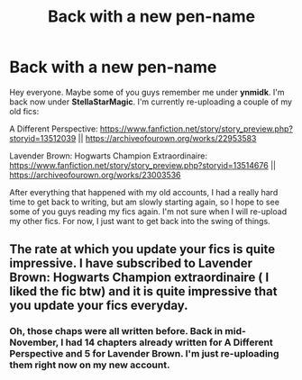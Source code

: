 #+TITLE: Back with a new pen-name

* Back with a new pen-name
:PROPERTIES:
:Author: StellaStarMagic
:Score: 6
:DateUnix: 1583664937.0
:DateShort: 2020-Mar-08
:FlairText: Self-Promotion
:END:
Hey everyone. Maybe some of you guys remember me under *ynmidk*. I'm back now under *StellaStarMagic*. I'm currently re-uploading a couple of my old fics:

A Different Perspective: [[https://www.fanfiction.net/story/story_preview.php?storyid=13512039]] || [[https://archiveofourown.org/works/22953583]]

Lavender Brown: Hogwarts Champion Extraordinaire: [[https://www.fanfiction.net/story/story_preview.php?storyid=13514676]] || [[https://archiveofourown.org/works/23003536]]

After everything that happened with my old accounts, I had a really hard time to get back to writing, but am slowly starting again, so I hope to see some of you guys reading my fics again. I'm not sure when I will re-upload my other fics. For now, I just want to get back into the swing of things.


** The rate at which you update your fics is quite impressive. I have subscribed to Lavender Brown: Hogwarts Champion extraordinaire ( I liked the fic btw) and it is quite impressive that you update your fics everyday.
:PROPERTIES:
:Score: 1
:DateUnix: 1583665354.0
:DateShort: 2020-Mar-08
:END:

*** Oh, those chaps were all written before. Back in mid-November, I had 14 chapters already written for A Different Perspective and 5 for Lavender Brown. I'm just re-uploading them right now on my new account.
:PROPERTIES:
:Author: StellaStarMagic
:Score: 2
:DateUnix: 1583665487.0
:DateShort: 2020-Mar-08
:END:
